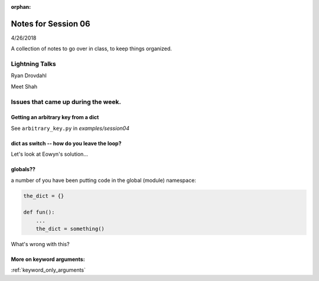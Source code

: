 
:orphan:

.. _notes_session06:

####################
Notes for Session 06
####################

4/26/2018

A collection of notes to go over in class, to keep things organized.

Lightning Talks
===============

Ryan Drovdahl

Meet Shah



Issues that came up during the week.
====================================

Getting an arbitrary key from a dict
------------------------------------

See ``arbitrary_key.py`` in `examples/session04`


dict as switch -- how do you leave the loop?
--------------------------------------------

Let's look at Eowyn's solution...


globals??
---------

a number of you have been putting code in the global (module) namespace:

.. code-block:: python

   the_dict = {}

   def fun():
       ...
       the_dict = something()

What's wrong with this?

More on keyword arguments:
--------------------------

:ref:`keyword_only_arguments`



